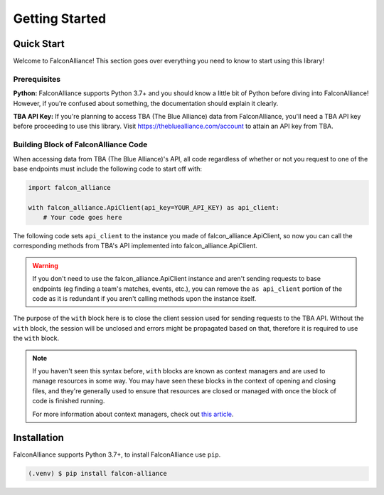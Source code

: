 Getting Started
===============

Quick Start
-----------
Welcome to FalconAlliance! This section goes over everything you need to know to start using this library!

Prerequisites
^^^^^^^^^^^^^

**Python:** FalconAlliance supports Python 3.7+ and you should know a little bit of Python before diving into FalconAlliance! However, if you're confused about something, the documentation should explain it clearly.

**TBA API Key:** If you're planning to access TBA (The Blue Alliance) data from FalconAlliance, you'll need a TBA API key before proceeding to use this library. Visit https://thebluealliance.com/account to attain an API key from TBA.


Building Block of FalconAlliance Code
^^^^^^^^^^^^^^^^^^^^^^^^^^^^^^^^^^^^^

When accessing data from TBA (The Blue Alliance)'s API, all code regardless of whether or not you request to one of the base endpoints must include the following code to start off with:

.. code-block:: python

   import falcon_alliance

   with falcon_alliance.ApiClient(api_key=YOUR_API_KEY) as api_client:
       # Your code goes here


The following code sets ``api_client`` to the instance you made of falcon_alliance.ApiClient, so now you can call the corresponding methods from TBA's API implemented into falcon_alliance.ApiClient.

.. warning::
   If you don't need to use the falcon_alliance.ApiClient instance and aren't sending requests to base endpoints (eg finding a team's matches, events, etc.), you can remove the ``as api_client`` portion of the code as it is redundant if you aren't calling methods upon the instance itself.

The purpose of the ``with`` block here is to close the client session used for sending requests to the TBA API. Without the ``with`` block, the session will be unclosed and errors might be propagated based on that, therefore it is required to use the ``with`` block.

.. note::
   If you haven't seen this syntax before, ``with`` blocks are known as context managers and are used to manage resources in some way. You may have seen these blocks in the context of opening and closing files, and they're generally used to ensure that resources are closed or managed with once the block of code is finished running.

   For more information about context managers, check out `this article <https://realpython.com › python-wit...Context Managers and Python's with Statement>`_.

.. _installation:

Installation
------------

FalconAlliance supports Python 3.7+, to install FalconAlliance use ``pip``.

.. code-block:: console

   (.venv) $ pip install falcon-alliance
